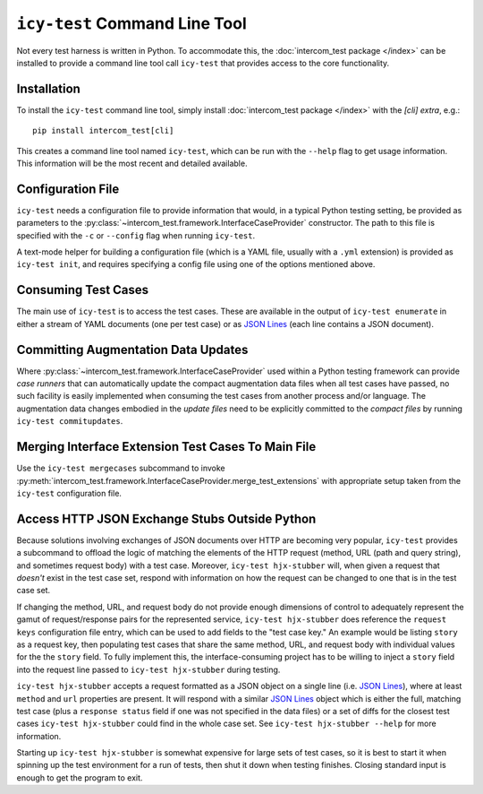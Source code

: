 ==============================
``icy-test`` Command Line Tool
==============================

Not every test harness is written in Python.  To accommodate this, the
:doc:`intercom_test package </index>` can be installed to provide a command
line tool call ``icy-test`` that provides access to the core functionality.


Installation
------------

To install the ``icy-test`` command line tool, simply install 
:doc:`intercom_test package </index>` with the `[cli]` *extra*, e.g.::

  pip install intercom_test[cli]

This creates a command line tool named ``icy-test``, which can be run with the
``--help`` flag to get usage information.  This information will be the most
recent and detailed available.


Configuration File
------------------

``icy-test`` needs a configuration file to provide information that would,
in a typical Python testing setting, be provided as parameters to the
:py:class:`~intercom_test.framework.InterfaceCaseProvider` constructor.
The path to this file is specified with the ``-c`` or ``--config`` flag when
running ``icy-test``.

A text-mode helper for building a configuration file (which is a YAML file,
usually with a ``.yml`` extension) is provided as ``icy-test init``, and requires
specifying a config file using one of the options mentioned above.


Consuming Test Cases
--------------------

The main use of ``icy-test`` is to access the test cases.  These are available
in the output of ``icy-test enumerate`` in either a stream of YAML documents
(one per test case) or as `JSON Lines`_ (each line contains a JSON document).


Committing Augmentation Data Updates
------------------------------------

Where :py:class:`~intercom_test.framework.InterfaceCaseProvider` used within a
Python testing framework can provide *case runners* that can automatically
update the compact augmentation data files when all test cases have passed,
no such facility is easily implemented when consuming the test cases from
another process and/or language.  The augmentation data changes embodied in the
*update files* need to be explicitly committed to the *compact files* by running
``icy-test commitupdates``.


Merging Interface Extension Test Cases To Main File
---------------------------------------------------

Use the ``icy-test mergecases`` subcommand to invoke
:py:meth:`intercom_test.framework.InterfaceCaseProvider.merge_test_extensions`
with appropriate setup taken from the ``icy-test`` configuration file.


Access HTTP JSON Exchange Stubs Outside Python
----------------------------------------------

Because solutions involving exchanges of JSON documents over HTTP are becoming
very popular, ``icy-test`` provides a subcommand to offload the logic of
matching the elements of the HTTP request (method, URL (path and query string),
and sometimes request body) with a test case.  Moreover,
``icy-test hjx-stubber`` will, when given a request that *doesn't* exist in the
test case set, respond with information on how the request can be changed to
one that is in the test case set.

If changing the method, URL, and request body do not provide enough dimensions
of control to adequately represent the gamut of request/response pairs for
the represented service, ``icy-test hjx-stubber`` does reference the
``request keys`` configuration file entry, which can be used to add fields to
the "test case key."  An example would be listing ``story`` as a request key,
then populating test cases that share the same method, URL, and request body
with individual values for the the ``story`` field.  To fully implement this,
the interface-consuming project has to be willing to inject a ``story`` field
into the request line passed to ``icy-test hjx-stubber`` during testing.

``icy-test hjx-stubber`` accepts a request formatted as a JSON object on a
single line (i.e. `JSON Lines`_), where at least ``method`` and ``url``
properties are present.  It will respond with a similar `JSON Lines`_ object
which is either the full, matching test case (plus a ``response status`` field
if one was not specified in the data files) or a set of diffs for the closest
test cases ``icy-test hjx-stubber`` could find in the whole case set.  See
``icy-test hjx-stubber --help`` for more information.

Starting up ``icy-test hjx-stubber`` is somewhat expensive for large sets of
test cases, so it is best to start it when spinning up the test environment for
a run of tests, then shut it down when testing finishes.  Closing standard
input is enough to get the program to exit.


.. _JSON Lines: http://jsonlines.org
